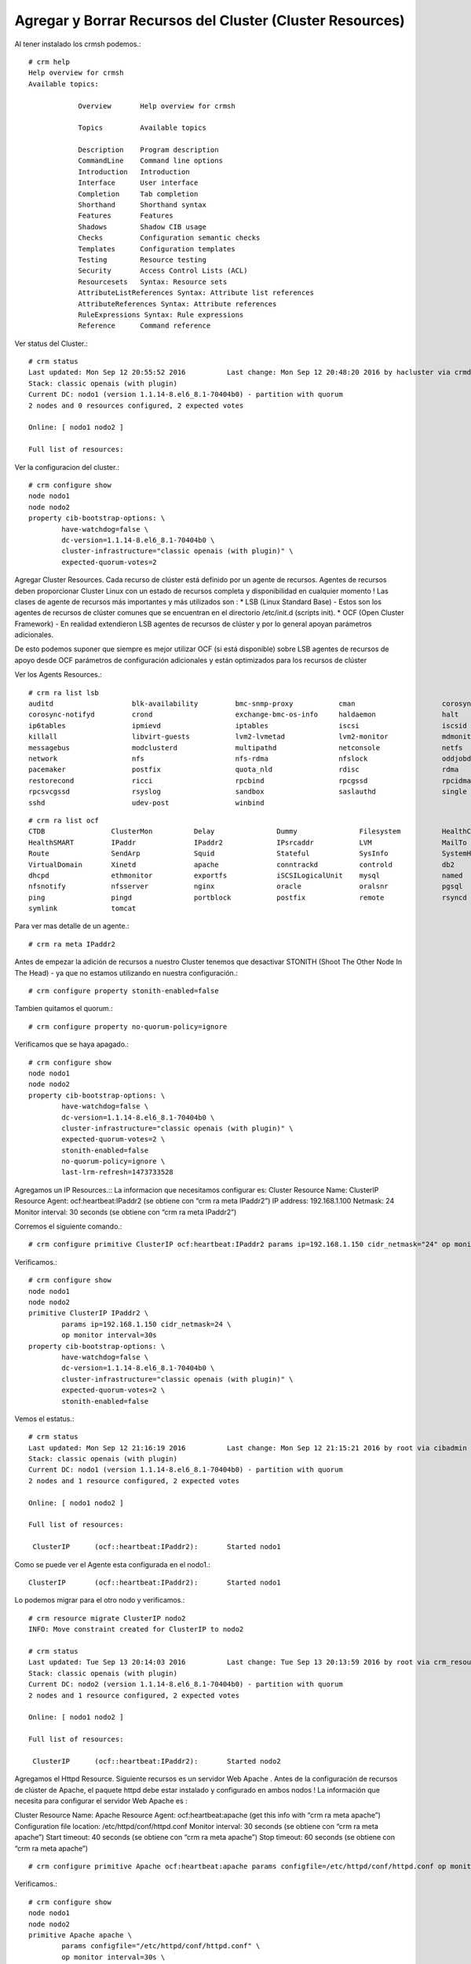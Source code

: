 Agregar y Borrar Recursos del Cluster (Cluster Resources)
===========================================================

Al tener instalado los crmsh podemos.::

	# crm help
	Help overview for crmsh
	Available topics:

		    Overview       Help overview for crmsh

		    Topics         Available topics

		    Description    Program description
		    CommandLine    Command line options
		    Introduction   Introduction
		    Interface      User interface
		    Completion     Tab completion
		    Shorthand      Shorthand syntax
		    Features       Features
		    Shadows        Shadow CIB usage
		    Checks         Configuration semantic checks
		    Templates      Configuration templates
		    Testing        Resource testing
		    Security       Access Control Lists (ACL)
		    Resourcesets   Syntax: Resource sets
		    AttributeListReferences Syntax: Attribute list references
		    AttributeReferences Syntax: Attribute references
		    RuleExpressions Syntax: Rule expressions
		    Reference      Command reference

Ver status del Cluster.::

	# crm status
	Last updated: Mon Sep 12 20:55:52 2016		Last change: Mon Sep 12 20:48:20 2016 by hacluster via crmd on nodo1
	Stack: classic openais (with plugin)
	Current DC: nodo1 (version 1.1.14-8.el6_8.1-70404b0) - partition with quorum
	2 nodes and 0 resources configured, 2 expected votes

	Online: [ nodo1 nodo2 ]

	Full list of resources:

Ver la configuracion del cluster.::

	# crm configure show
	node nodo1
	node nodo2
	property cib-bootstrap-options: \
		have-watchdog=false \
		dc-version=1.1.14-8.el6_8.1-70404b0 \
		cluster-infrastructure="classic openais (with plugin)" \
		expected-quorum-votes=2

Agregar Cluster Resources. Cada recurso de clúster está definido por un agente de recursos. Agentes de recursos deben proporcionar Cluster Linux con un estado de recursos completa y disponibilidad en cualquier momento ! Las clases de agente de recursos más importantes y más utilizados son :
* LSB (Linux Standard Base) - Estos son los agentes de recursos de clúster comunes que se encuentran en el directorio /etc/init.d (scripts init).
* OCF (Open Cluster Framework) - En realidad extendieron LSB agentes de recursos de clúster y por lo general apoyan parámetros adicionales.

De esto podemos suponer que siempre es mejor utilizar OCF (si está disponible) sobre LSB agentes de recursos de apoyo desde OCF parámetros de configuración adicionales y están optimizados para los recursos de clúster

Ver los Agents Resources.::

	# crm ra list lsb
	auditd                   blk-availability         bmc-snmp-proxy           cman                     corosync
	corosync-notifyd         crond                    exchange-bmc-os-info     haldaemon                halt
	ip6tables                ipmievd                  iptables                 iscsi                    iscsid
	killall                  libvirt-guests           lvm2-lvmetad             lvm2-monitor             mdmonitor
	messagebus               modclusterd              multipathd               netconsole               netfs
	network                  nfs                      nfs-rdma                 nfslock                  oddjobd
	pacemaker                postfix                  quota_nld                rdisc                    rdma
	restorecond              ricci                    rpcbind                  rpcgssd                  rpcidmapd
	rpcsvcgssd               rsyslog                  sandbox                  saslauthd                single
	sshd                     udev-post                winbind  

::

	# crm ra list ocf
	CTDB                ClusterMon          Delay               Dummy               Filesystem          HealthCPU
	HealthSMART         IPaddr              IPaddr2             IPsrcaddr           LVM                 MailTo
	Route               SendArp             Squid               Stateful            SysInfo             SystemHealth
	VirtualDomain       Xinetd              apache              conntrackd          controld            db2
	dhcpd               ethmonitor          exportfs            iSCSILogicalUnit    mysql               named
	nfsnotify           nfsserver           nginx               oracle              oralsnr             pgsql
	ping                pingd               portblock           postfix             remote              rsyncd
	symlink             tomcat    


Para ver mas detalle de un agente.::

	# crm ra meta IPaddr2


Antes de empezar la adición de recursos a nuestro Cluster tenemos que desactivar STONITH (Shoot The Other Node In The Head) - ya que no estamos utilizando en nuestra configuración.::

	# crm configure property stonith-enabled=false

Tambien quitamos el quorum.::

	# crm configure property no-quorum-policy=ignore

Verificamos que se haya apagado.::

	# crm configure show
	node nodo1
	node nodo2
	property cib-bootstrap-options: \
		have-watchdog=false \
		dc-version=1.1.14-8.el6_8.1-70404b0 \
		cluster-infrastructure="classic openais (with plugin)" \
		expected-quorum-votes=2 \
		stonith-enabled=false
		no-quorum-policy=ignore \
		last-lrm-refresh=1473733528

Agregamos un IP Resources.::
La informacion que necesitamos configurar es:
Cluster Resource Name: ClusterIP
Resource Agent: ocf:heartbeat:IPaddr2 (se obtiene con “crm ra meta IPaddr2”)
IP address: 192.168.1.100
Netmask: 24
Monitor interval: 30 seconds (se obtiene con  “crm ra meta IPaddr2”)

Corremos el siguiente comando.::

	# crm configure primitive ClusterIP ocf:heartbeat:IPaddr2 params ip=192.168.1.150 cidr_netmask="24" op monitor interval="30s"

Verificamos.::

	# crm configure show
	node nodo1
	node nodo2
	primitive ClusterIP IPaddr2 \
		params ip=192.168.1.150 cidr_netmask=24 \
		op monitor interval=30s
	property cib-bootstrap-options: \
		have-watchdog=false \
		dc-version=1.1.14-8.el6_8.1-70404b0 \
		cluster-infrastructure="classic openais (with plugin)" \
		expected-quorum-votes=2 \
		stonith-enabled=false


Vemos el estatus.::

	# crm status
	Last updated: Mon Sep 12 21:16:19 2016		Last change: Mon Sep 12 21:15:21 2016 by root via cibadmin on nodo1
	Stack: classic openais (with plugin)
	Current DC: nodo1 (version 1.1.14-8.el6_8.1-70404b0) - partition with quorum
	2 nodes and 1 resource configured, 2 expected votes

	Online: [ nodo1 nodo2 ]

	Full list of resources:

	 ClusterIP	(ocf::heartbeat:IPaddr2):	Started nodo1


Como se puede ver el Agente esta configurada en el nodo1.::

	ClusterIP	(ocf::heartbeat:IPaddr2):	Started nodo1

Lo podemos migrar para el otro nodo y verificamos.::

	# crm resource migrate ClusterIP nodo2
	INFO: Move constraint created for ClusterIP to nodo2

	# crm status
	Last updated: Tue Sep 13 20:14:03 2016		Last change: Tue Sep 13 20:13:59 2016 by root via crm_resource on nodo1
	Stack: classic openais (with plugin)
	Current DC: nodo2 (version 1.1.14-8.el6_8.1-70404b0) - partition with quorum
	2 nodes and 1 resource configured, 2 expected votes

	Online: [ nodo1 nodo2 ]

	Full list of resources:

	 ClusterIP	(ocf::heartbeat:IPaddr2):	Started nodo2

Agregamos el Httpd Resource. Siguiente recursos es un servidor Web Apache . Antes de la configuración de recursos de clúster de Apache, el paquete httpd debe estar instalado y configurado en ambos nodos ! La información que necesita para configurar el servidor Web Apache es :

Cluster Resource Name: Apache
Resource Agent: ocf:heartbeat:apache (get this info with “crm ra meta apache”)
Configuration file location: /etc/httpd/conf/httpd.conf
Monitor interval: 30 seconds (se obtiene con “crm ra meta apache”)
Start timeout: 40 seconds (se obtiene con “crm ra meta apache”)
Stop timeout: 60 seconds (se obtiene con “crm ra meta apache”)

::

	# crm configure primitive Apache ocf:heartbeat:apache params configfile=/etc/httpd/conf/httpd.conf op monitor interval="30s" op start timeout="40s" op stop timeout="60s"

Verificamos.::

	# crm configure show
	node nodo1
	node nodo2
	primitive Apache apache \
		params configfile="/etc/httpd/conf/httpd.conf" \
		op monitor interval=30s \
		op start timeout=40s interval=0 \
		op stop timeout=60s interval=0
	primitive ClusterIP IPaddr2 \
		params ip=192.168.1.150 cidr_netmask=24 \
		op monitor interval=30s
	property cib-bootstrap-options: \
		have-watchdog=false \
		dc-version=1.1.14-8.el6_8.1-70404b0 \
		cluster-infrastructure="classic openais (with plugin)" \
		expected-quorum-votes=2 \
		stonith-enabled=false

Vemos el estatus y vemos como lo tomo el otro nodo.::

	# crm status
	Last updated: Mon Sep 12 21:23:09 2016		Last change: Mon Sep 12 21:22:27 2016 by root via cibadmin on nodo1
	Stack: classic openais (with plugin)
	Current DC: nodo1 (version 1.1.14-8.el6_8.1-70404b0) - partition with quorum
	2 nodes and 2 resources configured, 2 expected votes

	Online: [ nodo1 nodo2 ]

	Full list of resources:

	 ClusterIP	(ocf::heartbeat:IPaddr2):	Started nodo1
	 Apache	(ocf::heartbeat:apache):	Started nodo2


Apache y ClusterIP en este momento se ejecuta en diferentes nodos del clúster , pero vamos a arreglar esto más tarde, el establecimiento de restricciones de recursos como : colocación (colocating resources), orden (order in which resources start and stop)

Borrar Cluster Resources
Delete una configuracion de Cluster Resources con “crm configure delete” comando seguido de un Resource Name que se quiera borrar ejemplo.::

	crm configure delete resourcename

Vamos a detener el recurso de apache y luego borrarlo.::

	# crm resource stop Apache

	# crm status
	Last updated: Mon Sep 12 21:28:04 2016		Last change: Mon Sep 12 21:28:02 2016 by root via cibadmin on nodo1
	Stack: classic openais (with plugin)
	Current DC: nodo1 (version 1.1.14-8.el6_8.1-70404b0) - partition with quorum
	2 nodes and 2 resources configured, 2 expected votes

	Online: [ nodo1 nodo2 ]

	Full list of resources:

	 ClusterIP	(ocf::heartbeat:IPaddr2):	Started nodo1
	 Apache	(ocf::heartbeat:apache):	(target-role:Stopped) Started nodo2

::

	# crm configure delete Apache

	# crm status
	Last updated: Mon Sep 12 21:28:33 2016		Last change: Mon Sep 12 21:28:31 2016 by root via cibadmin on nodo1
	Stack: classic openais (with plugin)
	Current DC: nodo1 (version 1.1.14-8.el6_8.1-70404b0) - partition with quorum
	2 nodes and 1 resource configured, 2 expected votes

	Online: [ nodo1 nodo2 ]

	Full list of resources:

	 ClusterIP	(ocf::heartbeat:IPaddr2):	Started nodo1

::

	# crm configure show
	node nodo1
	node nodo2
	primitive ClusterIP IPaddr2 \
		params ip=192.168.1.150 cidr_netmask=24 \
		op monitor interval=30s
	property cib-bootstrap-options: \
		have-watchdog=false \
		dc-version=1.1.14-8.el6_8.1-70404b0 \
		cluster-infrastructure="classic openais (with plugin)" \
		expected-quorum-votes=2 \
		stonith-enabled=false
